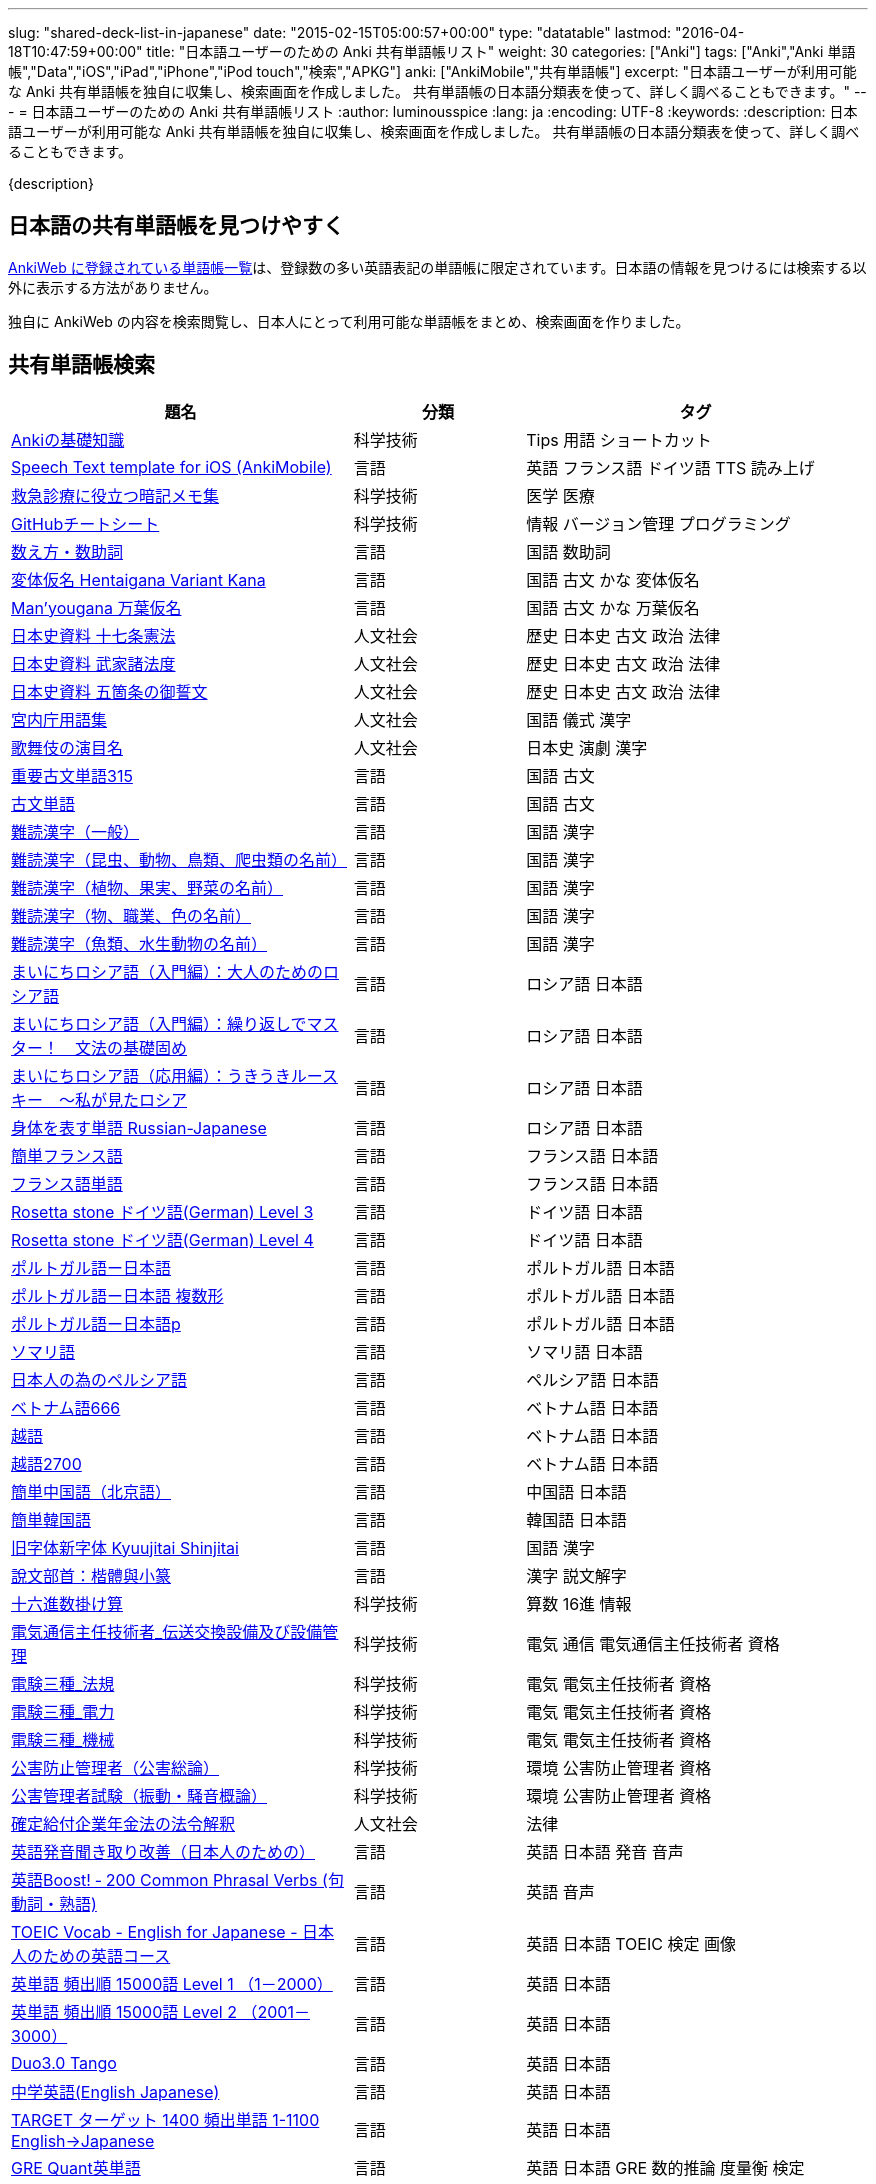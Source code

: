 ---
slug: "shared-deck-list-in-japanese"
date: "2015-02-15T05:00:57+00:00"
type: "datatable"
lastmod: "2016-04-18T10:47:59+00:00"
title: "日本語ユーザーのための Anki 共有単語帳リスト"
weight: 30
categories: ["Anki"]
tags: ["Anki","Anki 単語帳","Data","iOS","iPad","iPhone","iPod touch","検索","APKG"]
anki: ["AnkiMobile","共有単語帳"]
excerpt: "日本語ユーザーが利用可能な Anki 共有単語帳を独自に収集し、検索画面を作成しました。 共有単語帳の日本語分類表を使って、詳しく調べることもできます。"
---
= 日本語ユーザーのための Anki 共有単語帳リスト
:author: luminousspice
:lang: ja
:encoding: UTF-8
:keywords:
:description: 日本語ユーザーが利用可能な Anki 共有単語帳を独自に収集し、検索画面を作成しました。 共有単語帳の日本語分類表を使って、詳しく調べることもできます。

////
http://rightstuff.luminousspice.com/?p=2483
////

{description}

== 日本語の共有単語帳を見つけやすく

link:https://ankiweb.net/shared/decks/[AnkiWeb に登録されている単語帳一覧]は、登録数の多い英語表記の単語帳に限定されています。日本語の情報を見つけるには検索する以外に表示する方法がありません。

独自に AnkiWeb の内容を検索閲覧し、日本人にとって利用可能な単語帳をまとめ、検索画面を作りました。

== 共有単語帳検索

[[decklist]]

[frame="topbot",format="csv",grid="rows",cols="2,1,2",options="header",role="table table-striped table-bordered  table-hover"]
|===================================================
題名,分類,タグ
https://ankiweb.net/shared/info/206033178[Ankiの基礎知識], 科学技術, Tips 用語 ショートカット
https://ankiweb.net/shared/info/810249417[Speech Text template for iOS (AnkiMobile)], 言語, 英語 フランス語 ドイツ語 TTS 読み上げ
https://ankiweb.net/shared/info/697716450[救急診療に役立つ暗記メモ集], 科学技術, 医学 医療
https://ankiweb.net/shared/info/1205685053[GitHubチートシート], 科学技術, 情報 バージョン管理 プログラミング
https://ankiweb.net/shared/info/1112109660[数え方・数助詞], 言語, 国語 数助詞
https://ankiweb.net/shared/info/329800646[変体仮名 Hentaigana Variant Kana], 言語, 国語 古文 かな 変体仮名
https://ankiweb.net/shared/info/587958922[Man'yougana 万葉仮名], 言語, 国語 古文 かな 万葉仮名
https://ankiweb.net/shared/info/69487830[日本史資料 十七条憲法], 人文社会, 歴史 日本史 古文 政治 法律
https://ankiweb.net/shared/info/1639232676[日本史資料 武家諸法度], 人文社会, 歴史 日本史 古文 政治 法律
https://ankiweb.net/shared/info/69487830[日本史資料 五箇条の御誓文], 人文社会, 歴史 日本史 古文 政治 法律
https://ankiweb.net/shared/info/25909930[宮内庁用語集], 人文社会, 国語 儀式 漢字
https://ankiweb.net/shared/info/818749478[歌舞伎の演目名], 人文社会, 日本史 演劇 漢字
https://ankiweb.net/shared/info/333780058[重要古文単語315], 言語, 国語 古文
https://ankiweb.net/shared/info/641220595[古文単語], 言語, 国語 古文
https://ankiweb.net/shared/info/643386433[難読漢字（一般）], 言語, 国語 漢字
https://ankiweb.net/shared/info/1432056637[難読漢字（昆虫、動物、鳥類、爬虫類の名前）], 言語, 国語 漢字
https://ankiweb.net/shared/info/1286270423[難読漢字（植物、果実、野菜の名前）], 言語, 国語 漢字
https://ankiweb.net/shared/info/458314799[難読漢字（物、職業、色の名前）], 言語, 国語 漢字
https://ankiweb.net/shared/info/538946132[難読漢字（魚類、水生動物の名前）], 言語, 国語 漢字
https://ankiweb.net/shared/info/2020347104[まいにちロシア語（入門編）：大人のためのロシア語], 言語, ロシア語 日本語
https://ankiweb.net/shared/info/1653099452[まいにちロシア語（入門編）：繰り返しでマスター！　文法の基礎固め], 言語, ロシア語 日本語
https://ankiweb.net/shared/info/2071573759[まいにちロシア語（応用編）：うきうきルースキー　～私が見たロシア], 言語, ロシア語 日本語
https://ankiweb.net/shared/info/1871538034[身体を表す単語 Russian-Japanese], 言語, ロシア語 日本語
https://ankiweb.net/shared/info/3372203342[簡単フランス語], 言語, フランス語 日本語
https://ankiweb.net/shared/info/1194828453[フランス語単語], 言語, フランス語 日本語
https://ankiweb.net/shared/info/3245135572[Rosetta stone ドイツ語(German) Level 3], 言語, ドイツ語 日本語
https://ankiweb.net/shared/info/485323808[Rosetta stone ドイツ語(German) Level 4], 言語, ドイツ語 日本語
https://ankiweb.net/shared/info/396806471[ポルトガル語ー日本語], 言語, ポルトガル語 日本語
https://ankiweb.net/shared/info/1981573963[ポルトガル語ー日本語 複数形], 言語, ポルトガル語 日本語
https://ankiweb.net/shared/info/1785823362[ポルトガル語ー日本語p], 言語, ポルトガル語 日本語
https://ankiweb.net/shared/info/788807830[ソマリ語], 言語, ソマリ語 日本語
https://ankiweb.net/shared/info/2946080634[日本人の為のペルシア語], 言語, ペルシア語 日本語
https://ankiweb.net/shared/info/1252765692[ベトナム語666], 言語, ベトナム語 日本語
https://ankiweb.net/shared/info/625959472[越語], 言語, ベトナム語 日本語
https://ankiweb.net/shared/info/1235147594[越語2700], 言語, ベトナム語 日本語
https://ankiweb.net/shared/info/1238396573[簡単中国語（北京語）], 言語, 中国語 日本語
https://ankiweb.net/shared/info/771647964[簡単韓国語], 言語, 韓国語 日本語
https://ankiweb.net/shared/info/1030183555[旧字体新字体 Kyuujitai Shinjitai], 言語, 国語 漢字
https://ankiweb.net/shared/info/799735887[說文部首：楷體與小篆], 言語, 漢字 説文解字
https://ankiweb.net/shared/info/833115970[十六進数掛け算], 科学技術, 算数 16進 情報
https://ankiweb.net/shared/info/1037174978[電気通信主任技術者_伝送交換設備及び設備管理], 科学技術, 電気 通信 電気通信主任技術者 資格
https://ankiweb.net/shared/info/4091424041[電験三種_法規], 科学技術, 電気 電気主任技術者 資格
https://ankiweb.net/shared/info/1087111583[電験三種_電力], 科学技術, 電気 電気主任技術者 資格
https://ankiweb.net/shared/info/3985963857[電験三種_機械], 科学技術, 電気 電気主任技術者 資格
https://ankiweb.net/shared/info/614725473[公害防止管理者（公害総論）], 科学技術, 環境 公害防止管理者 資格
https://ankiweb.net/shared/info/1585384509[公害管理者試験（振動・騒音概論）], 科学技術, 環境 公害防止管理者 資格
https://ankiweb.net/shared/info/611525897[確定給付企業年金法の法令解釈], 人文社会, 法律
https://ankiweb.net/shared/info/417940470[英語発音聞き取り改善（日本人のための）], 言語, 英語 日本語 発音 音声
https://ankiweb.net/shared/info/676760195[英語Boost! ‐ 200 Common Phrasal Verbs (句動詞・熟語)], 言語, 英語 音声
https://ankiweb.net/shared/info/1503073102[TOEIC Vocab - English for Japanese - 日本人のための英語コース], 言語, 英語 日本語 TOEIC 検定 画像
https://ankiweb.net/shared/info/258609336[英単語 頻出順 15000語 Level 1 （1－2000）], 言語, 英語 日本語
https://ankiweb.net/shared/info/1924742385[英単語 頻出順 15000語 Level 2 （2001－3000）], 言語, 英語 日本語
https://ankiweb.net/shared/info/226773917[Duo3.0 Tango], 言語, 英語 日本語
https://ankiweb.net/shared/info/159860789[中学英語(English Japanese)], 言語, 英語 日本語
https://ankiweb.net/shared/info/1955159956[TARGET ターゲット 1400 頻出単語 1-1100 English->Japanese], 言語, 英語 日本語
https://ankiweb.net/shared/info/1794720435[GRE Quant英単語], 言語, 英語 日本語 GRE 数的推論 度量衡 検定
https://ankiweb.net/shared/info/2041494066[800ベーシック英単語[CC4.0\]], 言語, 英語 日本語 ベーシック・イングリッシュ
https://ankiweb.net/shared/info/333469572[Books of the Bible in Japanese], 言語, 英語 日本語 宗教 聖書
https://ankiweb.net/shared/info/87825824[LSI Japanisch Aufbaukurs], 言語, ドイツ語 日本語
https://ankiweb.net/shared/info/1871575935[日本語会話・和独 Japanisch Konversation・Japanisch-Deutsch], 言語, ドイツ語 日本語
https://ankiweb.net/shared/info/3239288653[毎日１５分の漢字練習], 言語, フランス語 日本語
https://ankiweb.net/shared/info/1594205371[Hindi-Japanese 200], 言語, ヒンディー語 日本語
https://ankiweb.net/shared/info/113704501[Japanese-Hindi 200], 言語, ヒンディー語 日本語
https://ankiweb.net/shared/info/1364084349[Bộ Thủ Chữ Hán (Tiếng Nhật)], 言語, ベトナム語 日本語
https://ankiweb.net/shared/info/2095212688[Hán Tự Thường Dùng (Tiếng Nhật)], 言語, ベトナム語 日本語
https://ankiweb.net/shared/info/1781457420[Japonština LEDA], 言語, チェコ語 日本語
https://ankiweb.net/shared/info/231402903[Polski-japonski by Adam], 言語, ポーランド語 日本語
https://ankiweb.net/shared/info/398382772[Yhdyssanoja Basic Kanji book 2 (Finnish/Japanese)], 言語, フィンランド語 日本語
https://ankiweb.net/shared/info/1384794163[Vocaboli ed espressioni giapponesi], 言語, イタリア語 日本語
https://ankiweb.net/shared/info/4036197163[Italiano-Giapponese], 言語, イタリア語 日本語
https://ankiweb.net/shared/info/1056471432[kotoba], 言語, スペイン語 日本語
"https://ankiweb.net/shared/info/93980248[Japanese everyday words and phrases, translated into Russian]", 言語, ロシア語 日本語 音声
https://ankiweb.net/shared/info/794286705[Выражения 1 урока An Integrated Approach to Intermediate Jap], 言語, ロシア語 日本語
https://ankiweb.net/shared/info/196511944[Выражения 6 урока An Integrated Approach to Intermediate Jap], 言語, ロシア語 日本語
https://ankiweb.net/shared/info/2872379547[慣用句(あ行)　Идиоматические выражения (а-ряд)(rus)], 言語, ロシア語 日本語
https://ankiweb.net/shared/info/2447397931[Japanisch/Deutsch Vokabular I und II], 言語, ドイツ語 日本語
https://ankiweb.net/shared/info/249991587[Japanisch/Deutsch Vokabular II und III], 言語, ドイツ語 日本語
https://ankiweb.net/shared/info/1625541380[Health and Medical Pictures with English and Japanese], 科学技術, 術語 英語 日本語 医学 医療
https://ankiweb.net/shared/info/1082920264[Japanese Radiological Terms], 科学技術, 術語 医学 医療 放射線 英語 日本語
https://ankiweb.net/shared/info/214864764[Japanese Math Pictures], 科学技術, 術語 英語 日本語 数学 算数
https://ankiweb.net/shared/info/63102099[Japanese Programming], 科学技術, 術語 英語 日本語 プログラミング 情報
https://ankiweb.net/shared/info/1944071542[Japanese and English Fruit Pictures], 言語, 英語 日本語 果物 フルーツ 画像
https://ankiweb.net/shared/info/2107766673[Japanese and English School Pictures], 言語, 英語 日本語 学校 教室 画像
https://ankiweb.net/shared/info/414459136[Japanese Counters], 言語, 英語 日本語 数助詞
https://ankiweb.net/shared/info/1771382918[Japanese Counters], 言語, 英語 日本語 数助詞
https://ankiweb.net/shared/info/1036098926[Japanese Counters], 言語, 英語 日本語 数助詞
https://ankiweb.net/shared/info/115255341[Japanese Counting Systems Version 1.01 (mostly JTMW)], 言語, 英語 日本語 数助詞
https://ankiweb.net/shared/info/188437368[Japanese Newspaper 4560], 言語, 英語 日本語 新聞 報道 ニュース
https://ankiweb.net/shared/info/1073450896[Japanese Newspaper 4560 Additional News], 言語, 英語 日本語 新聞 報道 ニュース
https://ankiweb.net/shared/info/135266511[Japanese signs], 言語, 英語 日本語 標識 ピクトグラム 画像
"https://ankiweb.net/shared/info/2754914665[55k WordNet Definitions & Sentences (Monolingual, Bilingual)]", 言語, 英語 日本語
https://ankiweb.net/shared/info/615343093[sentenças em japonês], 言語, ポルトガル語 日本語
https://ankiweb.net/shared/info/651475745[słówka japońskie], 言語, ポーランド語 日本語
https://ankiweb.net/shared/info/224108184[Vocabulaire Japonais-Français], 言語, フランス語 日本語
https://ankiweb.net/shared/info/722824598[Vocabulaire français-japonais], 言語, フランス語 日本語
https://ankiweb.net/shared/info/1215022603[Great works of art], 人文社会, 英語 美術 絵画 歴史 画像
https://ankiweb.net/shared/info/311374406[Classical Music Themes - Re-uploaded], 人文社会, 英語 音楽 歴史 音源
https://ankiweb.net/shared/info/58419656[Notes of the chromatic scale], 人文社会, 英語 音楽 半音階 音源
https://ankiweb.net/shared/info/946752090[Chord Symbols to piano keys], 人文社会, 音楽 ピアノ 和音 コード キー 画像
https://ankiweb.net/shared/info/395734601[Guitar Chords With Sound by ReinOwader], 人文社会, 音楽 ギター 和音 コード 音源
"https://ankiweb.net/shared/info/1646233599[Birds of Great Britain, with images and sounds]", 科学技術, 生物 分類学 鳥類 鳴き声 英語 画像 音源
"https://ankiweb.net/shared/info/940243165[Dutch birds -- sounds, appearance and taxonomy]", 科学技術, 生物 分類学 鳥類 鳴き声 英語 オランダ語 画像 音源
https://ankiweb.net/shared/info/1680286867[Multiplication Table 2x1 through 20x20 Spreadsheet-built], 科学技術, 算数 掛け算
https://ankiweb.net/shared/info/715012449[2-digit Times Table], 科学技術, 算数 掛け算
https://ankiweb.net/shared/info/1546703997[Mental Arithmetic Practice], 科学技術, 算数 暗算
https://ankiweb.net/shared/info/405506694[Hexadecimal Multiplication Table], 科学技術, 算数 掛け算 16進 情報
https://ankiweb.net/shared/info/736754132[rot13], 科学技術, 情報 暗号 ROT13
https://ankiweb.net/shared/info/1975673825[Electronics: Resistor Color Coding], 科学技術, 電子 抵抗 カラーコード
https://ankiweb.net/shared/info/1291257745[Geography - Oceans & Seas], 科学技術, 地理 英語 地図 画像
https://ankiweb.net/shared/info/2263258759[Countries of the World], 科学技術, 地理 英語 統計 GDP 人口 通貨 地図 画像
https://ankiweb.net/shared/info/3066506982[Chinese provinces and more], 科学技術, 地理 英語 中国 ピンイン 語源 地図 画像
https://ankiweb.net/shared/info/1874254267[Latitudes and longitudes of some major cities], 科学技術, 地理 経度 緯度 英語
https://ankiweb.net/shared/info/2343964336[Amino acids study deck], 科学技術, 生化学 英語 アミノ酸
https://ankiweb.net/shared/info/274734459[Amino Acid Flashcards], 科学技術, 生化学 英語 アミノ酸 画像
"https://ankiweb.net/shared/info/129986190[Chemical elements — number, name, symbol, mass]", 科学技術, 化学 英語 元素 陽子数 原子量
https://ankiweb.net/shared/info/275584315[Perodic table with atomic data], 科学技術, 化学 英語 ドイツ語 元素 周期表 融点 電子配置
https://ankiweb.net/shared/info/1472635709[Ashtanga Yoga], 科学技術, ヨガ アシュタンガ 英語 サンスクリット アサナ 画像
https://ankiweb.net/shared/info/441595417[Physical Exam: Heart Sounds], 科学技術, 医学 医療 心音 英語 音源
https://ankiweb.net/shared/info/1475716870[Mathematical terms], 科学技術, 術語 英語 数学 算数
https://ankiweb.net/shared/info/1085268504[American english pronunciation], 言語, 英語 発音 音声
https://ankiweb.net/shared/info/168692952[Pronunciation practice phonetics (US accent+extra UK) M.F], 言語, 英語 発音 音声
https://ankiweb.net/shared/info/644151027[Portuguese Phrase Book (Continental pronunciation)], 言語, ポルトガル語 発音 音声
https://ankiweb.net/shared/info/428194897[Quranic Arabic Verses word for word SIA (+ audio)], 人文社会, アラビア語 宗教 コーラン 音声
https://ankiweb.net/shared/info/3396002907[Russian Alphabet with Handwritten and Print fonts and sounds], 言語, ロシア語 発音 キリル文字 音声
https://ankiweb.net/shared/info/534801471[Visual Spanish Plus Sound Files from Forvo], 言語, スペイン語 音声
https://ankiweb.net/shared/info/629972372[French 500 coloured words with pictures and audio], 言語, フランス語 画像 音声
https://ankiweb.net/shared/info/1529958967[Norwegian Sentences with Audio], 言語, ノルウェー語 音声
"https://ankiweb.net/shared/info/822208674[Top 5000 - 1,395 Russian Verbs +audio +perfective +conjugati]", 言語, ロシア語 音声
https://ankiweb.net/shared/info/733910527[500 English words(with pictures and audio)], 言語, 英語 画像 音声
https://ankiweb.net/shared/info/1693270835[German FSI Vocab & Basic Sentences (with audio)], 言語, ドイツ語 音声
https://ankiweb.net/shared/info/124854924[FSI Hungarian I Vocab & Basic Sentences (with audio)], 言語, ハンガリー語 音声
https://ankiweb.net/shared/info/1875520915[FSI II Hungarian Basic Sentences (with audio)], 言語, ハンガリー語 音声
https://ankiweb.net/shared/info/2530965591[Hangul (Korean Alphabet)], 言語, 韓国語 ハングル 音声
https://ankiweb.net/shared/info/281628775[Norwegian with Audio], 言語, ノルウェー語 音声
https://ankiweb.net/shared/info/1126003944[German-English top 1000 words - usage frequency (with audio)], 言語, ドイツ語 音声
https://ankiweb.net/shared/info/3004519841[French Numbers 0-99 - Audio Drill], 言語, フランス語 数字 音声
https://ankiweb.net/shared/info/1836502846[Spanish numbers 1-200 with audio], 言語, スペイン語 数字 音声
https://ankiweb.net/shared/info/1197265380[Spanish numbers 200-400 with audio], 言語, スペイン語 数字 音声
https://ankiweb.net/shared/info/1644949726[Spanish numbers 400-1000 with audio random], 言語, スペイン語 数字 音声
https://ankiweb.net/shared/info/1364481455[US Postal Abbreviations], 言語, 英語 アメリカ 郵便 州 略称
|===================================================

=== 使い方

* 右上検索欄にキーワードを入力すると、情報を絞り込みます。
* 分類列やタグ列の単語をクリックすると、その用語で情報を絞り込みます。
* 左上 [検索条件解除] ボタンを押すと、全ての情報を表示します。
* 見出しをクリックすると、情報を並び替えます。
* 上部のドロップダウンから一度に表示する項目数を選択できます。

=== 注意事項

* このデータは、AnkiWeb 共有単語帳の内容を自動的に反映したものではありません。
* 個人的な視点に基づいて選択したデータであって、AnkiWeb 登録の日本語単語帳の一部です。
* 外国語がネイティブの方向けの日本語教材の中に、カードのデザインを工夫すれば、日本人向けの教材として使える物も手録しました。

=== 共有単語帳を使う時の参考に

* 共有単語帳の使い方は、link:/how-to-use-shared-resources/[Ankiの共有リソースを使ってみる]をご覧下さい。

* 共有単語帳の作り方や AnkiWeb への登録方法は、link:/how-to-share-anki-decks/[Anki単語帳を共有する方法]をご覧下さい。

* Anki の使い方に慣れた方に向けて、共有単語帳利用の注意点をlink:/anki-learning-with-shared-decks/[Anki 共有単語帳の学び方]にまとめています。

== 共有単語帳への検索リンク集

更に詳しく AnkiWeb の登録内容を調べるために、日本語での分類項目に対応する検索リンクをまとめました。
日本語の説明がなくても図や音声など役立つデータを含んでいる場合もありますので、英語キーワードもあわせて紹介します。

=== 注意事項 

* タイトルやタグに日本語が使われていれば、日本語を母語とする人を対象としたコンテンツだろうと判断しています。一つ一つの単語帳を確認した訳ではないことはご容赦ください。

* AnkiWeb の共有単語帳検索の対象は、タイトル (Title) と単語帳登録時に設定するタグ (Tags; ユーザーからは見えません) を対象としています。それぞれの単語帳の説明 (Description) は現時点では対象となっていません。

=== 言語

[frame="topbot",grid="rows",cols="2,3",width="",options="header",role="table table-striped table-bordered  table-hover"]
|====
|日本語キーワード|英語キーワード
|link:https://ankiweb.net/shared/decks/%E6%97%A5%E6%9C%AC%E8%AA%9E[日本語], link:https://ankiweb.net/shared/decks/%E5%9B%BD%E8%AA%9E[国語],  link:https://ankiweb.net/shared/decks/%E6%BC%A2%E5%AD%97[漢字],  link:https://ankiweb.net/shared/decks/%E4%BB%AE%E5%90%8D[仮名], link:https://ankiweb.net/shared/decks/%E5%8F%A4%E6%96%87[古文], link:https://ankiweb.net/shared/decks/%E9%83%A8%E9%A6%96[部首]| link:https://ankiweb.net/shared/decks/japanese/[Japanese], link:https://ankiweb.net/shared/decks/kanji[Kanji]
|アラビア語|link:https://ankiweb.net/shared/decks/arabic[Arabic]
|イタリア語|link:https://ankiweb.net/shared/decks/Italian[Italian]
|ウクライナ語|link:https://ankiweb.net/shared/decks/Ukrainian[Ukrainian]
|link:https://ankiweb.net/shared/decks/%E8%8B%B1%E8%AA%9E[英語], link:https://ankiweb.net/shared/decks/%E8%8B%B1%E6%A4%9C[英検]|link:https://ankiweb.net/shared/decks/english[English],link:https://ankiweb.net/shared/decks/TOEFL[TOEFL], link:https://ankiweb.net/shared/decks/TOEIC[TOEIC], link:https://ankiweb.net/shared/decks/IELTS[IELTS], link:https://ankiweb.net/shared/decks/CAE[CAE]
|link:https://ankiweb.net/shared/decks/%E9%9F%93%E5%9B%BD%E8%AA%9E[韓国語]|link:https://ankiweb.net/shared/decks/korean[Korean]
|ギリシャ語|link:https://ankiweb.net/shared/decks/greek[Greek]
|クメール語|link:https://ankiweb.net/shared/decks/Khmer[Khmer]
|サンスクリット|link:https://ankiweb.net/shared/decks/sanskrit[Sanskrit]
|スペイン語|link:https://ankiweb.net/shared/decks/spanish[Spanish]
|link:https://ankiweb.net/shared/decks/%E4%B8%AD%E5%9B%BD%E8%AA%9E[中国語]|link:https://ankiweb.net/shared/decks/chinese[Chinese], link:https://ankiweb.net/shared/decks/mandarin[Mandarin]
|タイ語|link:https://ankiweb.net/shared/decks/Thai[Thai]
|link:https://ankiweb.net/shared/decks/%E3%83%89%E3%82%A4%E3%83%84%E8%AA%9E[ドイツ語]|link:https://ankiweb.net/shared/decks/german[German]
|トルコ語|link:https://ankiweb.net/shared/decks/Turkish[Turkish]
|ヒンディー語|link:https://ankiweb.net/shared/decks/hindi[Hindi]
|link:https://ankiweb.net/shared/decks/%E3%83%95%E3%83%A9%E3%83%B3%E3%82%B9%E8%AA%9E[フランス語]|link:https://ankiweb.net/shared/decks/french[French]
|link:https://ankiweb.net/shared/decks/%E3%83%99%E3%83%88%E3%83%8A%E3%83%A0%E8%AA%9E[ベトナム語]|link:https://ankiweb.net/shared/decks/Vietnamese[Vietnamese]
|ヘブライ語|link:https://ankiweb.net/shared/decks/Hebrew[Hebrew]
|link:https://ankiweb.net/shared/decks/%E3%83%9A%E3%83%AB%E3%82%B7%E3%82%A2%E8%AA%9E[ペルシャ語]|link:https://ankiweb.net/shared/decks/persian[Persian]
|ベンガル語|link:https://ankiweb.net/shared/decks/bengal[Bengal]
|ポーランド語|link:https://ankiweb.net/shared/decks/Polish[Polish]
|link:https://ankiweb.net/shared/decks/%E3%83%9D%E3%83%AB%E3%83%88%E3%82%AC%E3%83%AB%E8%AA%9E[ポルトガル語]|link:https://ankiweb.net/shared/decks/portugues[Portugues]
|マラティ語|link:https://ankiweb.net/shared/decks/Marathi[Marathi]
|マレー語|link:https://ankiweb.net/shared/decks/malay[Malay]
|link:https://ankiweb.net/shared/decks/%E3%83%AD%E3%82%B7%E3%82%A2%E8%AA%9E[ロシア語]|link:https://ankiweb.net/shared/decks/russian[Russian]
|ラテン語|link:https://ankiweb.net/shared/decks/latin[Latin]
|====

=== 人文社会

[frame="topbot",grid="rows",cols="2,3",width="",options="header",role="table table-striped table-bordered  table-hover"]
|====
|日本語キーワード|英語キーワード
|哲学|link:https://ankiweb.net/shared/decks/philosophy[Philosophy]
|聖書|link:https://ankiweb.net/shared/decks/bible[Bible]
|コーラン|link:https://ankiweb.net/shared/decks/quran[Quran]
|仏教|link:https://ankiweb.net/shared/decks/buddha[Buddha], link:https://ankiweb.net/shared/decks/buddhism[Buddhism]
|心理|link:https://ankiweb.net/shared/decks/Psychology[Psychology]
|言語|link:https://ankiweb.net/shared/decks/linguistics[Linguistics]
|link:https://ankiweb.net/shared/decks/%E6%AD%B4%E5%8F%B2[歴史]|link:https://ankiweb.net/shared/decks/history[History], link:https://ankiweb.net/shared/decks/history%20of%20japan[History of Japan]
|link:https://ankiweb.net/shared/decks/%E5%9C%B0%E7%90%86[地理]|link:https://ankiweb.net/shared/decks/Geography[Geography]
|音楽|link:https://ankiweb.net/shared/decks/music[Music]
|link:https://ankiweb.net/shared/decks/%E6%95%99%E8%82%B2[教育]|link:https://ankiweb.net/shared/decks/education[Education]
|学力試験|link:https://ankiweb.net/shared/decks/GCSE[GCSE], link:https://ankiweb.net/shared/decks/AQA[AQA], link:https://ankiweb.net/shared/decks/sat%20vocab[SAT Vocab]ulary, link:https://ankiweb.net/shared/decks/gre%20vocab[GRE Vocab]ulary
|link:https://ankiweb.net/shared/decks/%E6%B3%95%E5%BE%8B[法律], link:https://ankiweb.net/shared/decks/%E6%B3%95%E4%BB%A4[法令]|link:https://ankiweb.net/shared/decks/law[Law]
|link:https://ankiweb.net/shared/decks/%E6%94%BF%E6%B2%BB[政治]|link:https://ankiweb.net/shared/decks/politics[Politics]
|経済|link:https://ankiweb.net/shared/decks/Economics[Economics]
|会計|link:https://ankiweb.net/shared/decks/CPA[CPA]
|マーケティング|link:https://ankiweb.net/shared/decks/Marketing[Marketing]
|プロジェクト管理|link:https://ankiweb.net/shared/decks/Project%20Management[Project Management], link:https://ankiweb.net/shared/decks/PMBOK[PMBOK]
|====

=== 科学技術

[frame="topbot",grid="rows",cols="2,3",width="",options="header",role="table table-striped table-bordered  table-hover"]
|====
|日本語キーワード|英語キーワード
|数学|link:https://ankiweb.net/shared/decks/math[Math]
|統計|link:https://ankiweb.net/shared/decks/statistics[Statistics]
|物理|link:https://ankiweb.net/shared/decks/physics[Physics]
|化学|link:https://ankiweb.net/shared/decks/chemistry[Chemistry]
|生物|link:https://ankiweb.net/shared/decks/biology[Biology]
|解剖学|link:https://ankiweb.net/shared/decks/anatomy[Anatomy]
|生理学|link:https://ankiweb.net/shared/decks/Physiology[Physiology]
|link:https://ankiweb.net/shared/decks/%E5%8C%BB%E5%AD%A6[医学], link:https://ankiweb.net/shared/decks/%E5%8C%BB%E7%99%82[医療]|link:https://ankiweb.net/shared/decks/medicine[Medicine], link:https://ankiweb.net/shared/decks/medical[Medical], link:https://ankiweb.net/shared/decks/USMLE[USMLE]
|病理学|link:https://ankiweb.net/shared/decks/pathology[Pathology]
|歯学|link:https://ankiweb.net/shared/decks/Dentistry[Dentistry], link:https://ankiweb.net/shared/decks/dental[Dental]
|薬学|link:https://ankiweb.net/shared/decks/Pharmacology[Pharmacology],link:https://ankiweb.net/shared/decks/drug[Drug]
|獣医学|link:https://ankiweb.net/shared/decks/Veterinary[Veterinary]
|エンジニアリング|link:https://ankiweb.net/shared/decks/Engineering[Engineering]
|建築|link:https://ankiweb.net/shared/decks/Architecture[Architecture]
|情報|link:https://ankiweb.net/shared/decks/software[Software], link:https://ankiweb.net/shared/decks/Programming[Programming], link:https://ankiweb.net/shared/decks/network[Network]
|金属|link:https://ankiweb.net/shared/decks/metal[Metal]
|デザイン|link:https://ankiweb.net/shared/decks/design[Design]
|環境, link:https://ankiweb.net/shared/decks/%E5%85%AC%E5%AE%B3[公害]|link:https://ankiweb.net/shared/decks/environment[Environment]
|====

== 更新情報

2015/02/17: 初出

2015/02/26: 追加: 人文社会、科学技術

2016/01/27: 最新情報にあわせて全面更新

2016/02/05: 単語帳検索画面を追加
